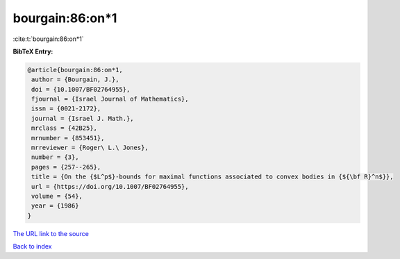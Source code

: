 bourgain:86:on*1
================

:cite:t:`bourgain:86:on*1`

**BibTeX Entry:**

.. code-block:: bibtex

   @article{bourgain:86:on*1,
    author = {Bourgain, J.},
    doi = {10.1007/BF02764955},
    fjournal = {Israel Journal of Mathematics},
    issn = {0021-2172},
    journal = {Israel J. Math.},
    mrclass = {42B25},
    mrnumber = {853451},
    mrreviewer = {Roger\ L.\ Jones},
    number = {3},
    pages = {257--265},
    title = {On the {$L^p$}-bounds for maximal functions associated to convex bodies in {${\bf R}^n$}},
    url = {https://doi.org/10.1007/BF02764955},
    volume = {54},
    year = {1986}
   }
`The URL link to the source <ttps://doi.org/10.1007/BF02764955}>`_


`Back to index <../By-Cite-Keys.html>`_
